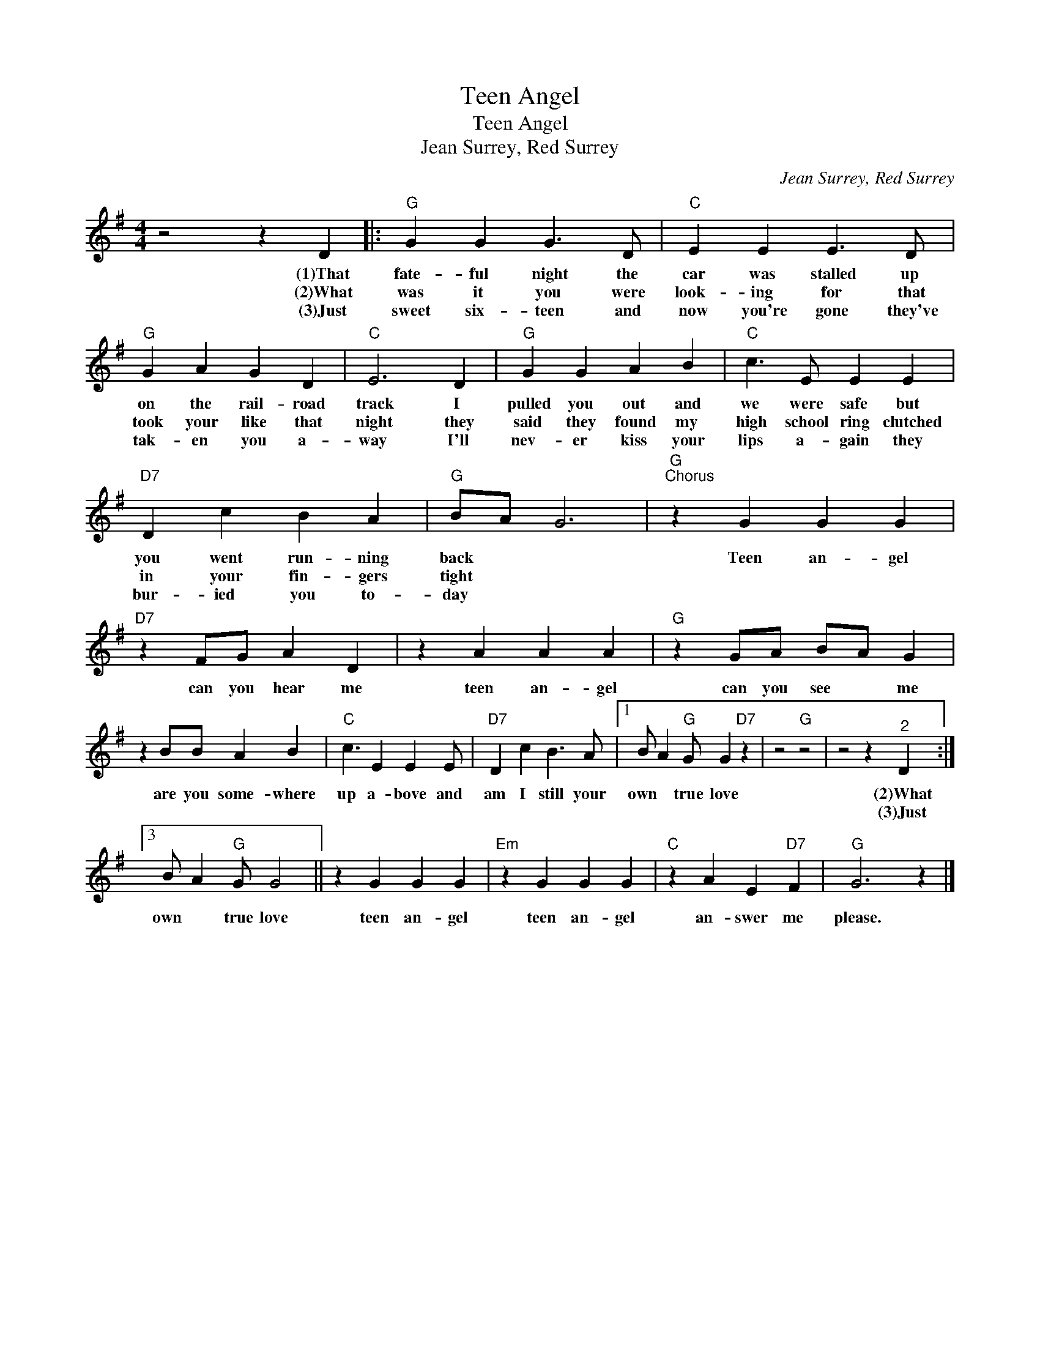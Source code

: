 X:1
T:Teen Angel
T:Teen Angel
T:Jean Surrey, Red Surrey
C:Jean Surrey, Red Surrey
Z:All Rights Reserved
L:1/4
M:4/4
K:G
V:1 treble 
%%MIDI program 4
V:1
 z2 z D |:"G" G G G3/2 D/ |"C" E E E3/2 D/ |"G" G A G D |"C" E3 D |"G" G G A B |"C" c3/2 E/ E E | %7
w: (1)That|fate- ful night the|car was stalled up|on the rail- road|track I|pulled you out and|we were safe but|
w: (2)What|was it you were|look- ing for that|took your like that|night they|said they found my|high school ring clutched|
w: (3)Just|sweet six- teen and|now you're gone they've|tak- en you a-|way I'll|nev- er kiss your|lips a- gain they|
"D7" D c B A |"G" B/A/ G3 |"G""^Chorus" z G G G |"D7" z F/G/ A D | z A A A |"G" z G/A/ B/A/ G | %13
w: you went run- ning|back * *|Teen an- gel|can you hear me|teen an- gel|can you see * me|
w: in your fin- gers|tight * *|||||
w: bur- ied you to-|day * *|||||
 z B/B/ A B |"C" c3/2 E E E/ |"D7" D c B3/2 A/ |1 B/ A"G" G/ G"D7" z | z2"G" z2 | z2 z"^2" D :|3 %19
w: are you some- where|up a- bove and|am I still your|own * true love||(2)What|
w: |||||(3)Just|
w: ||||||
 B/ A"G" G/ G2 || z G G G |"Em" z G G G |"C" z A E"D7" F |"G" G3 z |] %24
w: |||||
w: own * true love|teen an- gel|teen an- gel|an- swer me|please.|
w: |||||

